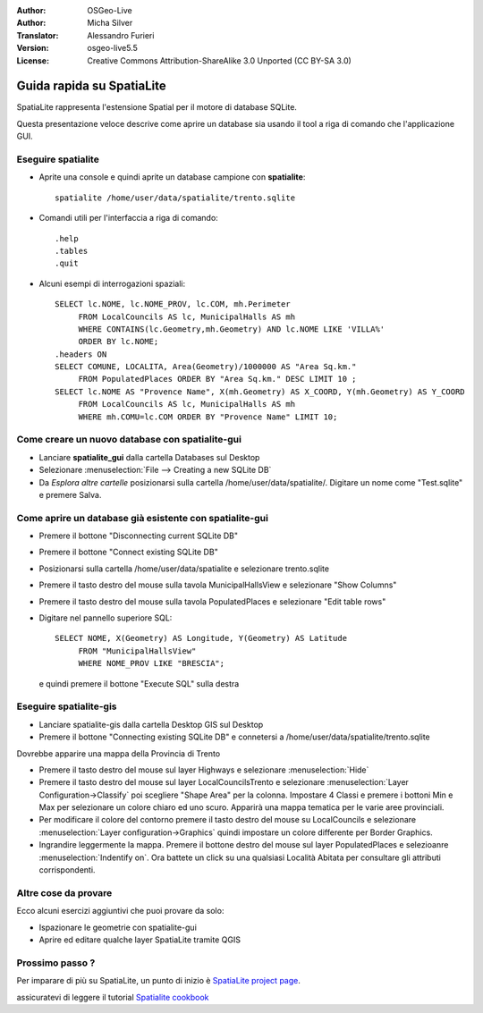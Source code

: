 ﻿:Author: OSGeo-Live
:Author: Micha Silver
:Translator: Alessandro Furieri
:Version: osgeo-live5.5
:License: Creative Commons Attribution-ShareAlike 3.0 Unported  (CC BY-SA 3.0)

.. image:: ../../images/project_logos/logo-spatialite.png
  :scale: 50 %
  :alt: project logo
  :align: right

********************************************************************************
Guida rapida su SpatiaLite
********************************************************************************

SpatiaLite rappresenta l'estensione Spatial per il motore di database SQLite.

Questa presentazione veloce descrive come aprire un database sia usando il tool a riga di comando che l'applicazione GUI.


Eseguire spatialite
================================================================================

* Aprite una console e quindi aprite un database campione con **spatialite**::

   spatialite /home/user/data/spatialite/trento.sqlite
   
* Comandi utili per l'interfaccia a riga di comando::

   .help
   .tables
   .quit

* Alcuni esempi di interrogazioni spaziali::

   SELECT lc.NOME, lc.NOME_PROV, lc.COM, mh.Perimeter
        FROM LocalCouncils AS lc, MunicipalHalls AS mh
        WHERE CONTAINS(lc.Geometry,mh.Geometry) AND lc.NOME LIKE 'VILLA%'
        ORDER BY lc.NOME;
   .headers ON
   SELECT COMUNE, LOCALITA, Area(Geometry)/1000000 AS "Area Sq.km."
        FROM PopulatedPlaces ORDER BY "Area Sq.km." DESC LIMIT 10 ;
   SELECT lc.NOME AS "Provence Name", X(mh.Geometry) AS X_COORD, Y(mh.Geometry) AS Y_COORD
        FROM LocalCouncils AS lc, MunicipalHalls AS mh
        WHERE mh.COMU=lc.COM ORDER BY "Provence Name" LIMIT 10;


Come creare un nuovo database con **spatialite-gui**
================================================================================
* Lanciare **spatialite_gui** dalla cartella Databases sul Desktop
* Selezionare :menuselection:`File --> Creating a new SQLite DB`
* Da `Esplora altre cartelle` posizionarsi sulla cartella /home/user/data/spatialite/. Digitare un nome come "Test.sqlite" e premere Salva.

Come aprire un database già esistente con **spatialite-gui**
================================================================================

* Premere il bottone "Disconnecting current SQLite DB"
* Premere il bottone "Connect existing SQLite DB"
* Posizionarsi sulla cartella /home/user/data/spatialite e selezionare trento.sqlite
* Premere il tasto destro del mouse sulla tavola MunicipalHallsView e selezionare "Show Columns"
* Premere il tasto destro del mouse sulla tavola PopulatedPlaces e selezionare "Edit table rows"
* Digitare nel pannello superiore SQL::

   SELECT NOME, X(Geometry) AS Longitude, Y(Geometry) AS Latitude
        FROM "MunicipalHallsView"
        WHERE NOME_PROV LIKE "BRESCIA";

  e quindi premere il bottone "Execute SQL" sulla destra

 
Eseguire spatialite-gis
================================================================================

* Lanciare spatialite-gis dalla cartella Desktop GIS sul Desktop
* Premere il bottone "Connecting existing SQLite DB" e connetersi a /home/user/data/spatialite/trento.sqlite

Dovrebbe apparire una mappa della Provincia di Trento

- Premere il tasto destro del mouse sul layer Highways e selezionare :menuselection:`Hide`
- Premere il tasto destro del mouse sul layer LocalCouncilsTrento e selezionare :menuselection:`Layer Configuration->Classify` poi scegliere "Shape Area" per la colonna. Impostare 4 Classi e premere i bottoni Min e Max per selezionare un colore chiaro ed uno scuro. Apparirà una mappa tematica per le varie aree provinciali.
- Per modificare il colore del contorno premere il tasto destro del mouse su LocalCouncils e selezionare :menuselection:`Layer configuration->Graphics` quindi impostare un colore differente per Border Graphics.
- Ingrandire leggermente la mappa. Premere il bottone destro del mouse sul layer PopulatedPlaces e selezioanre :menuselection:`Indentify on`. Ora battete un click su una qualsiasi Località Abitata per consultare gli attributi corrispondenti.


Altre cose da provare
================================================================================
Ecco alcuni esercizi aggiuntivi che puoi provare da solo:

* Ispazionare le geometrie con spatialite-gui
* Aprire ed editare qualche layer SpatiaLite tramite QGIS


Prossimo passo ?
================================================================================

Per imparare di più su SpatiaLite, un punto di inizio è  `SpatiaLite project page`_.

.. _`SpatiaLite project page`: https://www.gaia-gis.it/fossil/libspatialite/index

assicuratevi di leggere il tutorial `Spatialite cookbook`_

.. _`Spatialite cookbook`: http://www.gaia-gis.it/gaia-sins/spatialite-cookbook/index.html